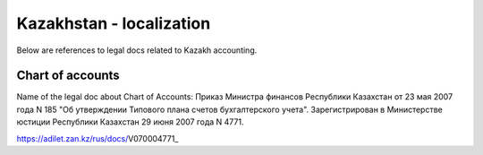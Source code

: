 ===========================
 Kazakhstan - localization
===========================

Below are references to legal docs related to Kazakh accounting.

Chart of accounts
=================

Name of the legal doc about Chart of Accounts: Приказ Министра финансов Республики Казахстан от 23 мая 2007 года N 185 "Об утверждении Типового плана счетов бухгалтерского учета". Зарегистрирован в Министерстве юстиции Республики Казахстан 29 июня 2007 года N 4771.

https://adilet.zan.kz/rus/docs/V070004771_
